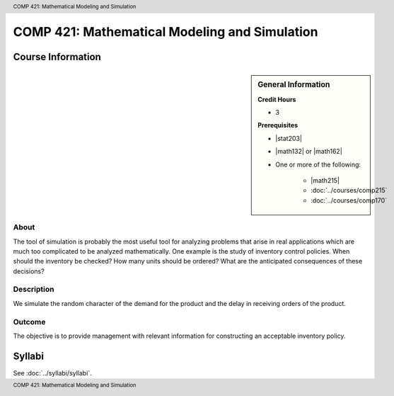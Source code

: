 .. header:: COMP 421: Mathematical Modeling and Simulation
.. footer:: COMP 421: Mathematical Modeling and Simulation

.. index::
    Mathematical Modeling and Simulation
    Modeling
    Simulation
    Graduate
    COMP 421

##############################################
COMP 421: Mathematical Modeling and Simulation
##############################################

******************
Course Information
******************

.. sidebar:: General Information

    **Credit Hours**

    * 3

    **Prerequisites**

    * |stat203|
    * |math132| or |math162|
    * One or more of the following:

        * |math215|
        * :doc:`../courses/comp215`
        * :doc:`../courses/comp170`

About
=====

The tool of simulation is probably the most useful tool for analyzing problems that arise in real applications which are much too complicated to be analyzed mathematically. One example is the study of inventory control policies. When should the inventory be checked? How many units should be ordered? What are the anticipated consequences of these decisions?

Description
===========

We simulate the random character of the demand for the product and the delay in receiving orders of the product.

Outcome
=======

The objective is to provide management with relevant information for constructing an acceptable inventory policy.

*******
Syllabi
*******

See :doc:`../syllabi/syllabi`.
